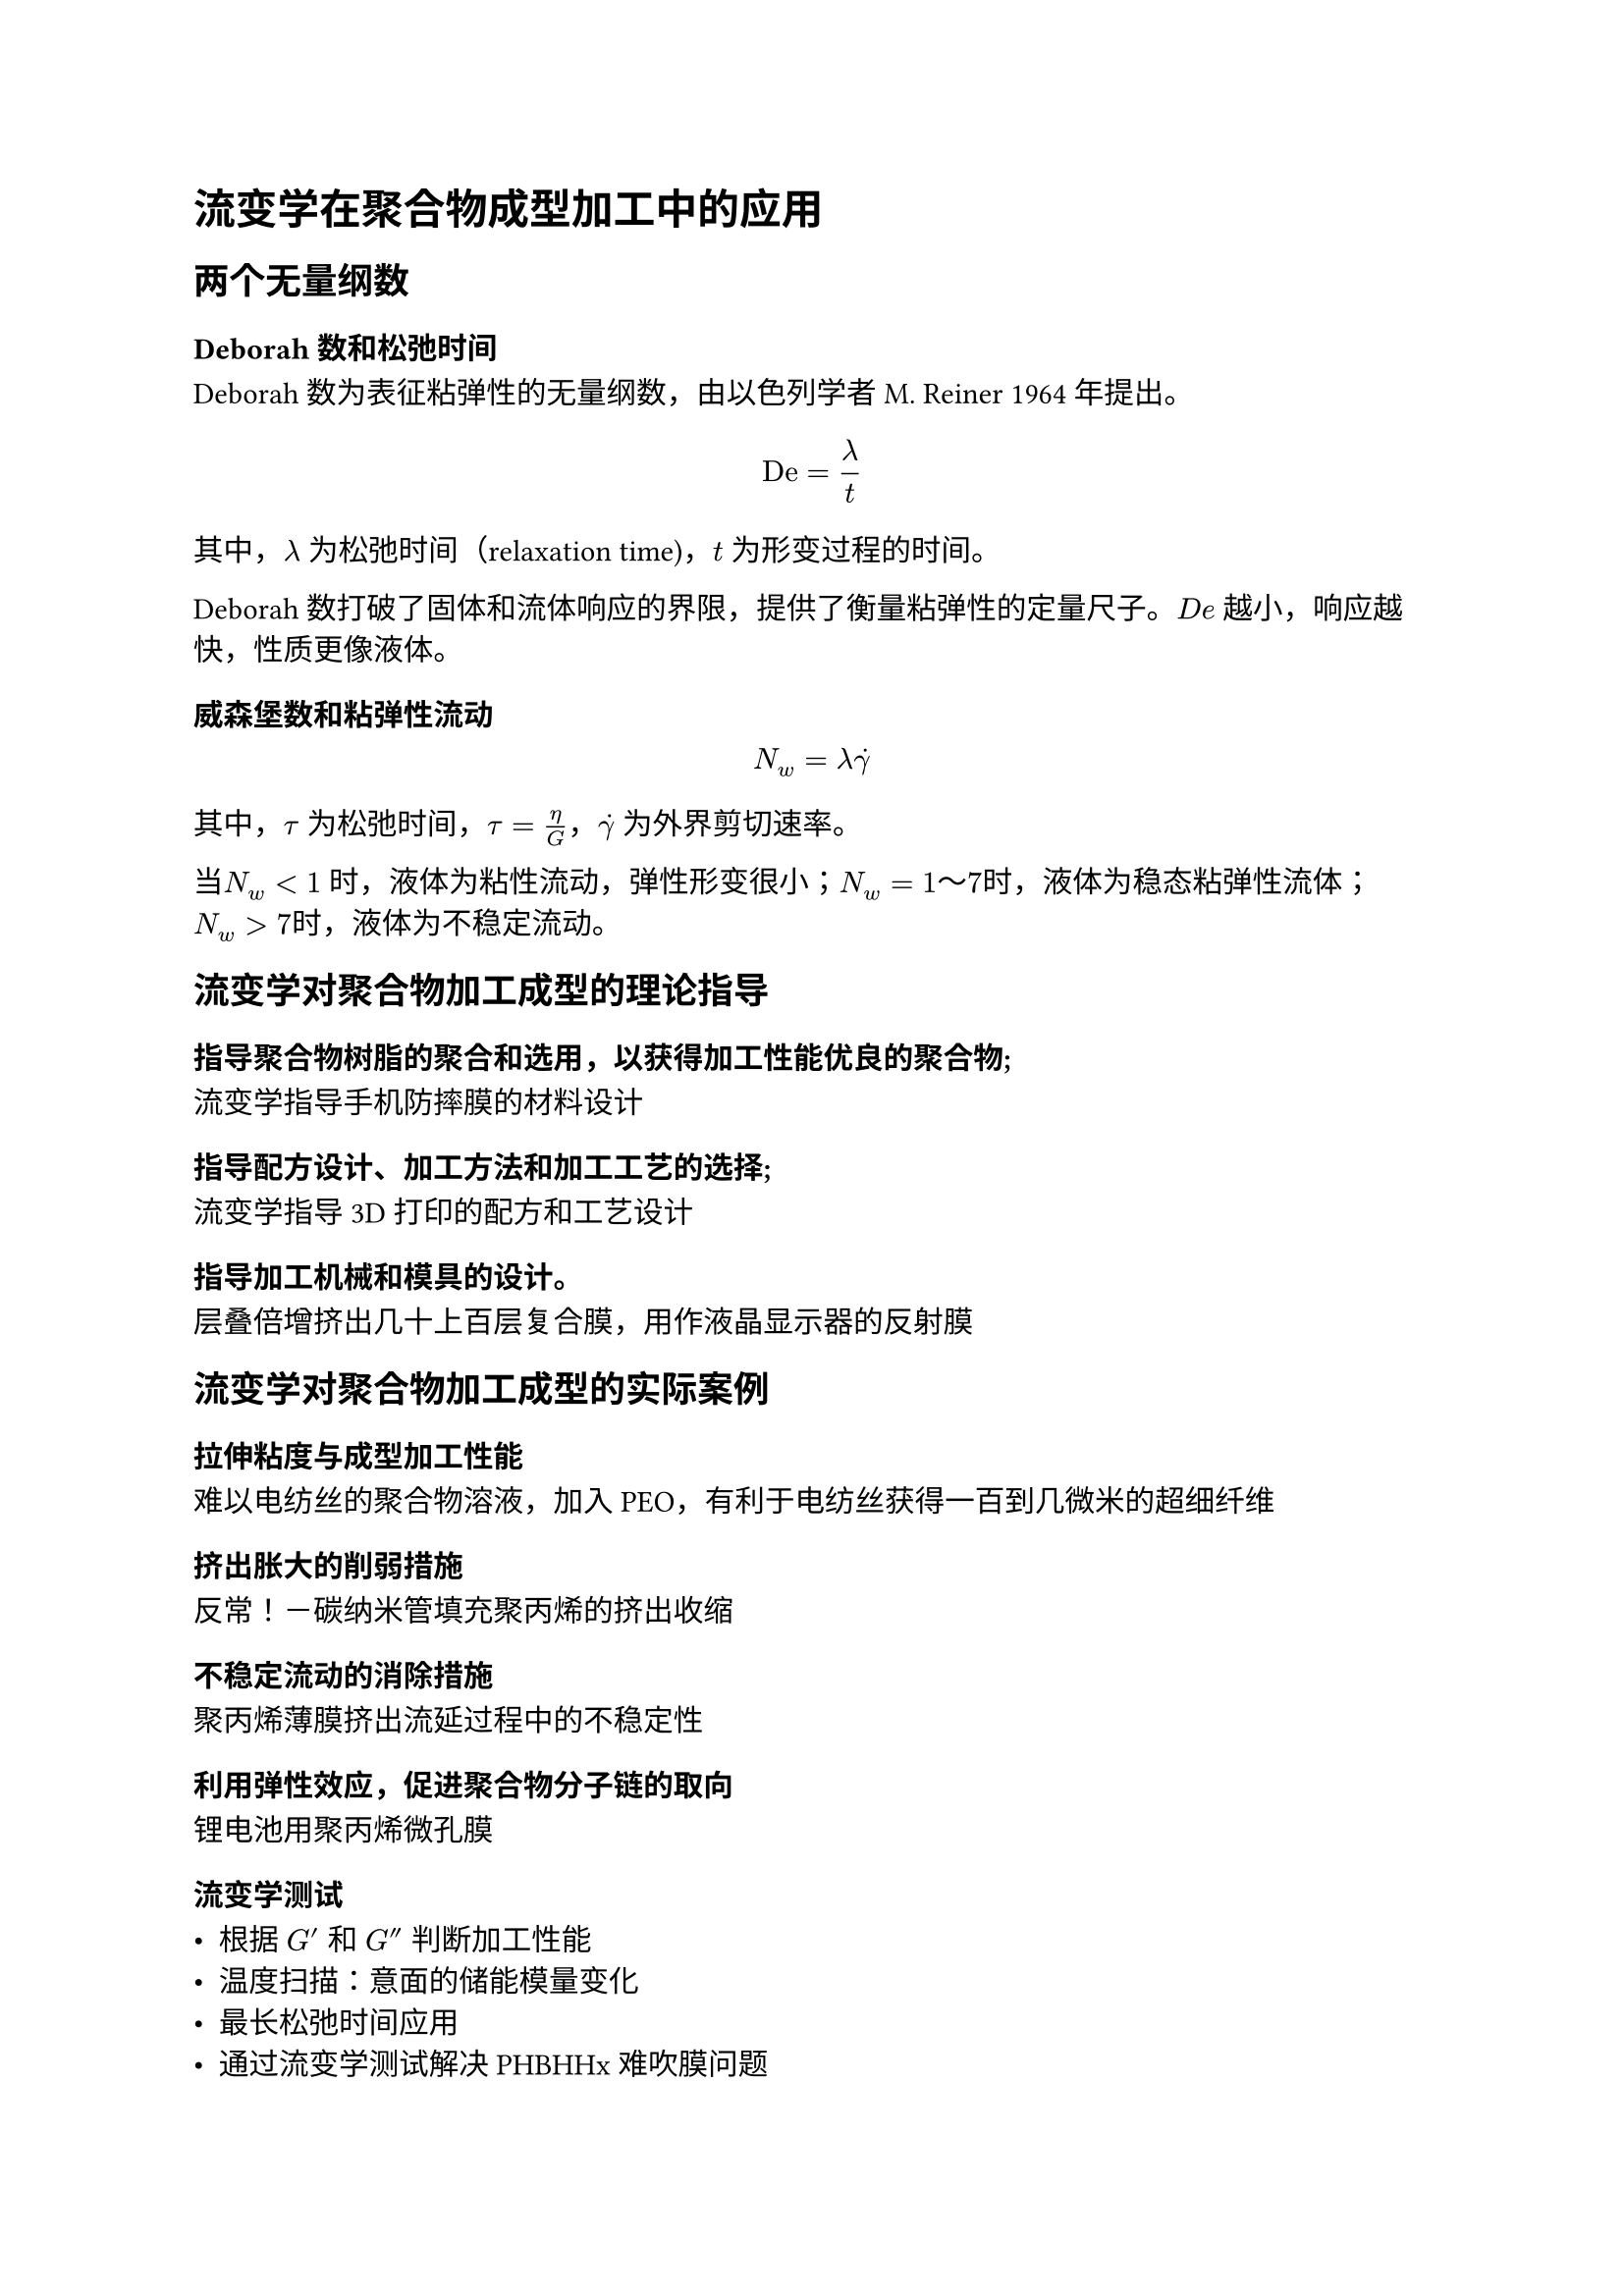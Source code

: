 = 流变学在聚合物成型加工中的应用

== 两个无量纲数

=== Deborah数和松弛时间

Deborah 数为表征粘弹性的无量纲数，由以色列学者 M. Reiner 1964年提出。

$
  "De" = lambda / t
$

其中，$lambda$ 为松弛时间（relaxation time)，$t$ 为形变过程的时间。

Deborah 数打破了固体和流体响应的界限，提供了衡量粘弹性的定量尺子。$D e$ 越小，响应越快，性质更像液体。

=== 威森堡数和粘弹性流动

$
  N_w = lambda dot(gamma)
$

其中，$tau$ 为松弛时间，$tau = eta / G$，$dot(gamma)$ 为外界剪切速率。

当$N_w<1$ 时，液体为粘性流动，弹性形变很小；$N_w = 1～7$时，液体为稳态粘弹性流体；$N_w>7$时，液体为不稳定流动。

== 流变学对聚合物加工成型的理论指导

=== 指导聚合物树脂的聚合和选用，以获得加工性能优良的聚合物;

流变学指导手机防摔膜的材料设计

=== 指导配方设计、加工方法和加工工艺的选择;

流变学指导3D打印的配方和工艺设计

=== 指导加工机械和模具的设计。

层叠倍增挤出几十上百层复合膜，用作液晶显示器的反射膜

== 流变学对聚合物加工成型的实际案例

=== 拉伸粘度与成型加工性能

难以电纺丝的聚合物溶液，加入PEO，有利于电纺丝获得一百到几微米的超细纤维

=== 挤出胀大的削弱措施

反常！－碳纳米管填充聚丙烯的挤出收缩

=== 不稳定流动的消除措施

聚丙烯薄膜挤出流延过程中的不稳定性

=== 利用弹性效应，促进聚合物分子链的取向

锂电池用聚丙烯微孔膜

=== 流变学测试

- 根据 $G'$ 和 $G''$ 判断加工性能
- 温度扫描：意面的储能模量变化
- 最长松弛时间应用
- 通过流变学测试解决PHBHHx难吹膜问题

=== 填充对流变行为的影响

聚丙烯填充碳酸钙
